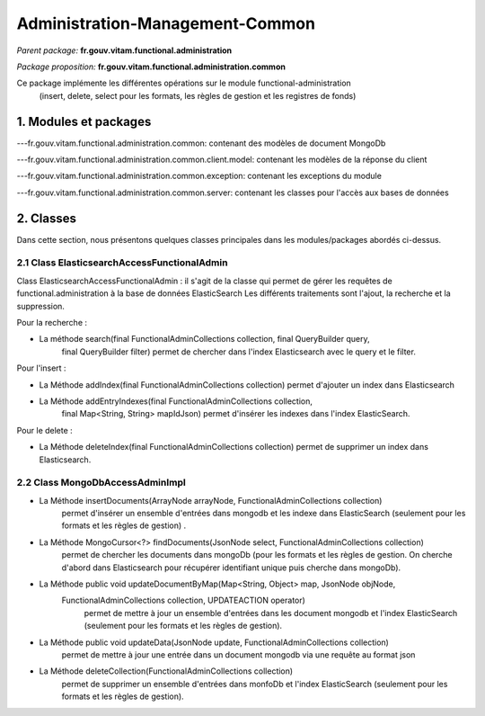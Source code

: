 Administration-Management-Common
#######

*Parent package:* **fr.gouv.vitam.functional.administration**

*Package proposition:* **fr.gouv.vitam.functional.administration.common**

Ce package implémente les différentes opérations sur le module functional-administration
 (insert, delete, select pour les formats, les règles de gestion et les registres de fonds)

1. Modules et packages
======================

---fr.gouv.vitam.functional.administration.common: contenant des modèles de document MongoDb

---fr.gouv.vitam.functional.administration.common.client.model: contenant les modèles de la réponse du client

---fr.gouv.vitam.functional.administration.common.exception: contenant les exceptions du module

---fr.gouv.vitam.functional.administration.common.server: contenant les classes pour l'accès aux bases de données

2. Classes
==========

Dans cette section, nous présentons quelques classes principales dans les modules/packages
abordés ci-dessus.

2.1 Class ElasticsearchAccessFunctionalAdmin
-------------------

Class ElasticsearchAccessFunctionalAdmin : il s'agit de la classe qui permet de gérer les requêtes de functional.administration à la base de données ElasticSearch
Les différents traitements sont l'ajout, la recherche et la suppression.

Pour la recherche :

- La méthode search(final FunctionalAdminCollections collection, final QueryBuilder query,
        final QueryBuilder filter) permet de chercher dans l'index Elasticsearch avec le query et le filter.

Pour l'insert :

- La Méthode addIndex(final FunctionalAdminCollections collection) permet d'ajouter un index dans Elasticsearch

- La Méthode addEntryIndexes(final FunctionalAdminCollections collection,
        final Map<String, String> mapIdJson) permet  d'insérer les indexes dans l'index ElasticSearch.

Pour le delete :

- La Méthode deleteIndex(final FunctionalAdminCollections collection) permet  de supprimer un index dans Elasticsearch.

2.2 Class MongoDbAccessAdminImpl
-------------------------------------

- La Méthode insertDocuments(ArrayNode arrayNode, FunctionalAdminCollections collection)
                   permet d'insérer un ensemble d'entrées dans mongodb et les indexe dans ElasticSearch (seulement pour les formats et les règles de gestion) .

- La Méthode MongoCursor<?> findDocuments(JsonNode select, FunctionalAdminCollections collection)
                   permet de chercher les documents dans mongoDb (pour les formats et les règles de gestion.
                   On cherche d'abord dans Elasticsearch pour récupérer identifiant unique puis cherche dans mongoDb).

- La Méthode public void updateDocumentByMap(Map<String, Object> map, JsonNode objNode,
        FunctionalAdminCollections collection, UPDATEACTION operator)
                  permet de mettre à jour un ensemble d'entrées dans les document mongodb et l'index ElasticSearch (seulement pour les formats et les règles de gestion).

- La Méthode public void updateData(JsonNode update, FunctionalAdminCollections collection)
                  permet de mettre à jour une entrée dans un document mongodb via une requête au format json

- La Méthode deleteCollection(FunctionalAdminCollections collection)
                  permet de supprimer un ensemble d'entrées dans monfoDb et l'index ElasticSearch (seulement pour les formats et les règles de gestion).
